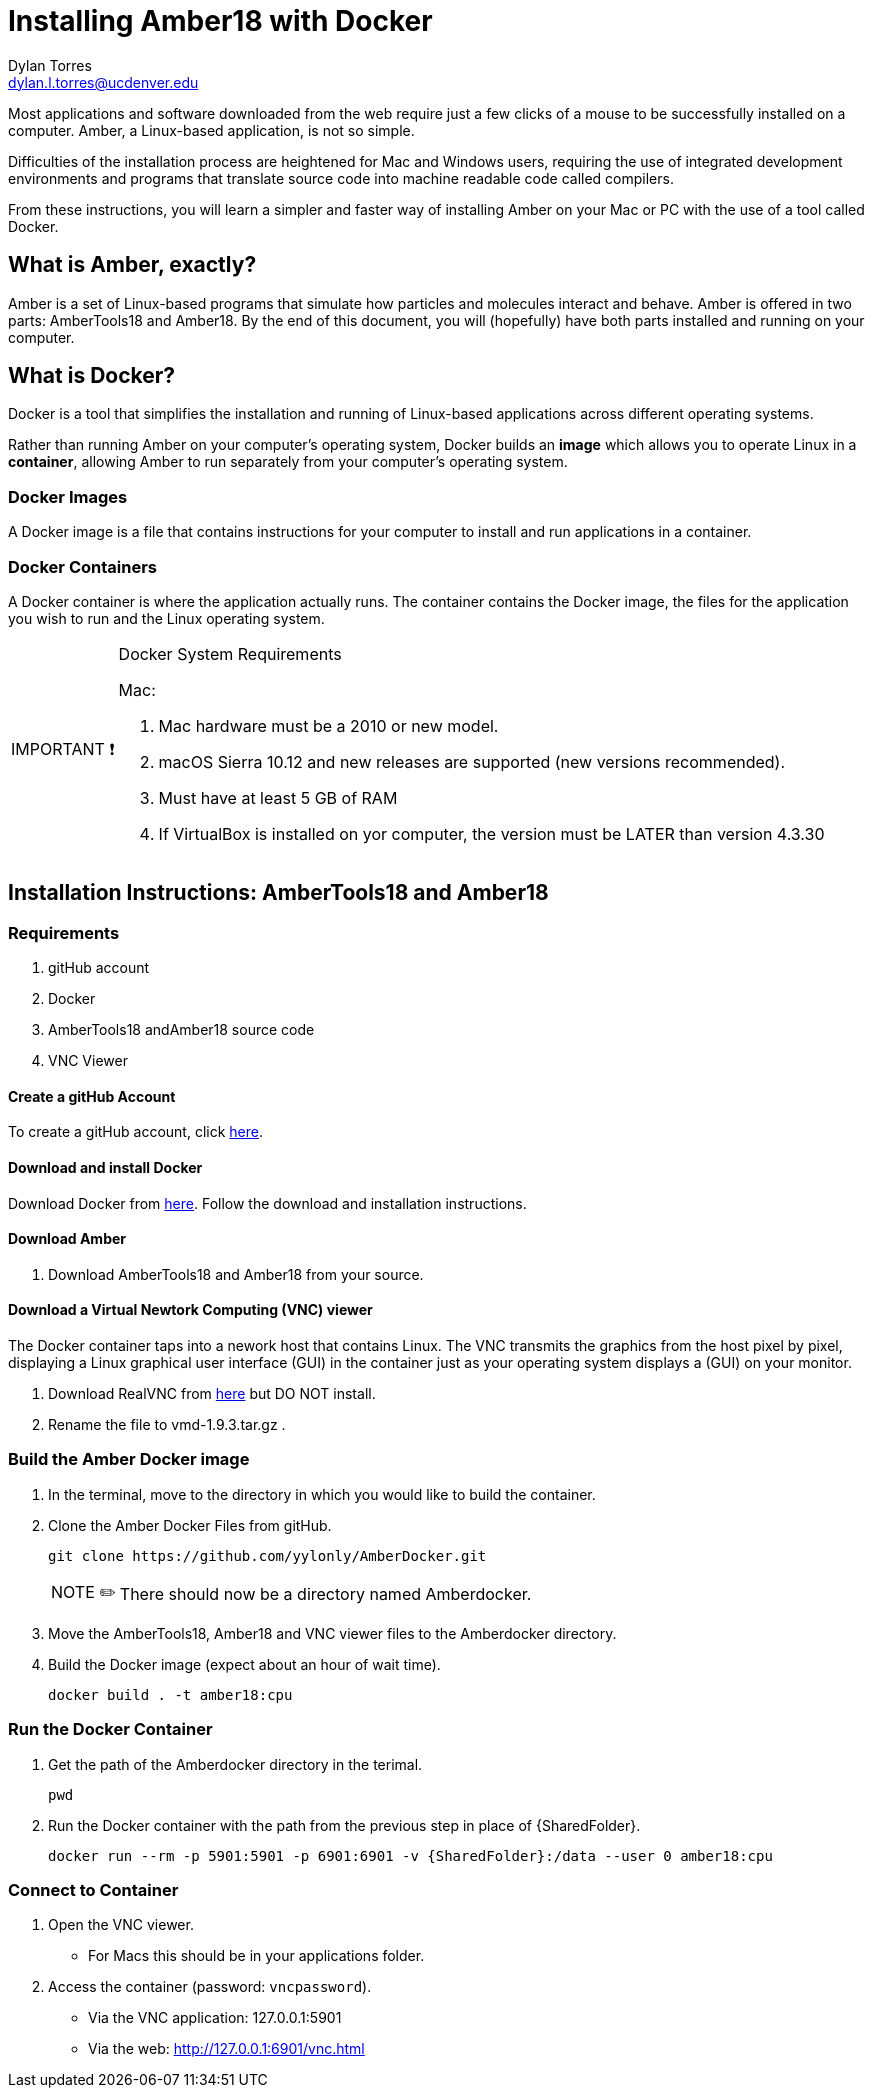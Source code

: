 // global variables for admonition icons 

:important-caption: pass:[<span style="font-size: em">IMPORTANT ❗</span]

:note-caption: pass:[<span style="font-size: em">NOTE ✏️</span]

= Installing Amber18 with Docker
Dylan Torres <dylan.l.torres@ucdenver.edu>  

Most applications and software downloaded from the web require just a few clicks of a mouse to be successfully installed on a computer. Amber, a Linux-based application, is not so simple.

Difficulties of the installation process are heightened for Mac and Windows users, requiring the use of integrated development environments and programs that translate source code into machine readable code called compilers. 

From these instructions, you will learn a simpler and faster way of installing Amber on your Mac or PC with the use of a tool called Docker. 

== What is Amber, exactly?

Amber is a set of Linux-based programs that simulate how particles and molecules interact and behave. Amber is offered in two parts: AmberTools18 and Amber18. By the end of this document, you will (hopefully) have both  parts installed and running on your computer. 


== What is Docker?
Docker is a tool that simplifies the installation and running of Linux-based applications across different operating systems.

Rather than running Amber on your computer's operating system, Docker builds an *image* which allows you to operate Linux in a *container*, allowing Amber to run separately from your computer's operating system.

=== Docker Images

A Docker image is a file that contains instructions for your computer to install and run applications in a container. 

=== Docker Containers

A Docker container is where the application actually runs. The container contains the Docker image, the files for the application you wish to run and the Linux operating system. 

[IMPORTANT]

.Docker System Requirements
====

Mac: 

 . Mac hardware must be a 2010 or new model.
 . macOS Sierra 10.12 and new releases are supported (new versions recommended).
 . Must have at least 5 GB of RAM
 . If VirtualBox is installed on yor computer, the version must be LATER than version 4.3.30
====



== Installation Instructions: AmberTools18 and Amber18

=== Requirements 
. gitHub account
. Docker 
. AmberTools18 andAmber18 source code
. VNC Viewer

==== Create a gitHub Account
To create a gitHub account, click https://github.com[here]. 

==== Download and install Docker 
Download Docker from https://hub.docker.com/editions/community/docker-ce-desktop-mac[here]. Follow the download and installation instructions.

==== Download Amber 
. Download AmberTools18 and Amber18 from your source.

==== Download a Virtual Newtork Computing (VNC) viewer
The Docker container taps into a nework host that contains Linux. The VNC transmits the graphics from the host pixel by pixel, displaying a Linux graphical user interface (GUI) in the container just as your operating system displays a (GUI) on your monitor. 

. Download RealVNC from https://www.realvnc.com/en/connect/download/viewer/[here] but DO NOT install.
. Rename the file to vmd-1.9.3.tar.gz .


=== Build the Amber Docker image
//- 
. In the terminal, move to the directory in which you would like to build the container.
. Clone the Amber Docker Files from gitHub.
+
 git clone https://github.com/yylonly/AmberDocker.git    
 
+
NOTE: There should now be a directory named Amberdocker.
. Move the AmberTools18, Amber18 and VNC viewer files to the Amberdocker directory.
. Build the Docker image (expect about an hour of wait time). 
+ 
 docker build . -t amber18:cpu
+


=== Run the Docker Container
. Get the path of the Amberdocker directory in the terimal.
+
 pwd
+
. Run the Docker container with the path from the previous step in place of {SharedFolder}.
+
 docker run --rm -p 5901:5901 -p 6901:6901 -v {SharedFolder}:/data --user 0 amber18:cpu
+


=== Connect to Container
. Open the VNC viewer.
+ 
* For Macs this should be in your applications folder. 
+
. Access the container (password: `vncpassword`).
+
* Via the VNC application: 127.0.0.1:5901

* Via the web: http://127.0.0.1:6901/vnc.html


